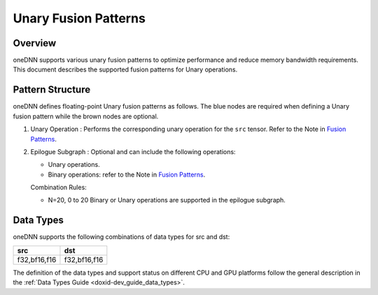 .. index:: pair: page; Unary Fusion Patterns
.. _doxid-dev_guide_graph_unary_fusion_patterns:

Unary Fusion Patterns
=====================

Overview
~~~~~~~~

oneDNN supports various unary fusion patterns to optimize performance and reduce memory bandwidth requirements. This document describes the supported fusion patterns for Unary operations.

Pattern Structure
~~~~~~~~~~~~~~~~~

oneDNN defines floating-point Unary fusion patterns as follows. The blue nodes are required when defining a Unary fusion pattern while the brown nodes are optional.

.. image:: unary_pattern.png
	:alt: Unary pattern



#. Unary Operation : Performs the corresponding unary operation for the ``src`` tensor. Refer to the Note in `Fusion Patterns <graph_fusion_patterns.html>`__.

#. Epilogue Subgraph : Optional and can include the following operations:
   
   * Unary operations.
   
   * Binary operations: refer to the Note in `Fusion Patterns <graph_fusion_patterns.html>`__.
   
   Combination Rules:
   
   .. image:: epilogue_subgraph_general_1.png
   	:alt: epilogue subgraph
   
   
   
   * N=20, 0 to 20 Binary or Unary operations are supported in the epilogue subgraph.

Data Types
~~~~~~~~~~

oneDNN supports the following combinations of data types for src and dst:

=============  =============  
src            dst            
=============  =============  
f32,bf16,f16   f32,bf16,f16   
=============  =============

The definition of the data types and support status on different CPU and GPU platforms follow the general description in the :ref:`Data Types Guide <doxid-dev_guide_data_types>`.

